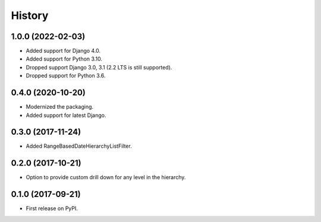 .. :changelog:

History
-------

1.0.0 (2022-02-03)
++++++++++++++++++

* Added support for Django 4.0.
* Added support for Python 3.10.
* Dropped support Django 3.0, 3.1 (2.2 LTS is still supported).
* Dropped support for Python 3.6.

0.4.0 (2020-10-20)
++++++++++++++++++

* Modernized the packaging.
* Added support for latest Django.

0.3.0 (2017-11-24)
++++++++++++++++++

* Added RangeBasedDateHierarchyListFilter.

0.2.0 (2017-10-21)
++++++++++++++++++

* Option to provide custom drill down for any level in the hierarchy.


0.1.0 (2017-09-21)
++++++++++++++++++

* First release on PyPI.
